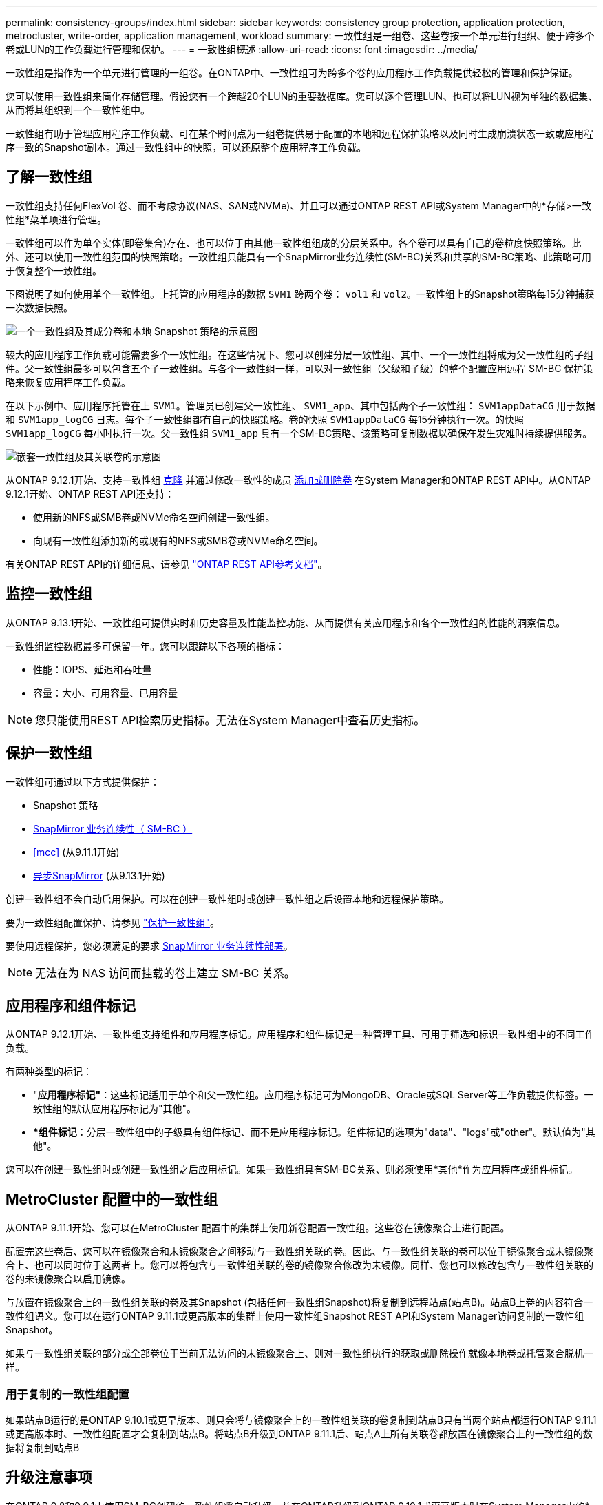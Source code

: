 ---
permalink: consistency-groups/index.html 
sidebar: sidebar 
keywords: consistency group protection, application protection, metrocluster, write-order, application management, workload 
summary: 一致性组是一组卷、这些卷按一个单元进行组织、便于跨多个卷或LUN的工作负载进行管理和保护。 
---
= 一致性组概述
:allow-uri-read: 
:icons: font
:imagesdir: ../media/


[role="lead"]
一致性组是指作为一个单元进行管理的一组卷。在ONTAP中、一致性组可为跨多个卷的应用程序工作负载提供轻松的管理和保护保证。

您可以使用一致性组来简化存储管理。假设您有一个跨越20个LUN的重要数据库。您可以逐个管理LUN、也可以将LUN视为单独的数据集、从而将其组织到一个一致性组中。

一致性组有助于管理应用程序工作负载、可在某个时间点为一组卷提供易于配置的本地和远程保护策略以及同时生成崩溃状态一致或应用程序一致的Snapshot副本。通过一致性组中的快照，可以还原整个应用程序工作负载。



== 了解一致性组

一致性组支持任何FlexVol 卷、而不考虑协议(NAS、SAN或NVMe)、并且可以通过ONTAP REST API或System Manager中的*存储>一致性组*菜单项进行管理。

一致性组可以作为单个实体(即卷集合)存在、也可以位于由其他一致性组组成的分层关系中。各个卷可以具有自己的卷粒度快照策略。此外、还可以使用一致性组范围的快照策略。一致性组只能具有一个SnapMirror业务连续性(SM-BC)关系和共享的SM-BC策略、此策略可用于恢复整个一致性组。

下图说明了如何使用单个一致性组。上托管的应用程序的数据 `SVM1` 跨两个卷： `vol1` 和 `vol2`。一致性组上的Snapshot策略每15分钟捕获一次数据快照。

image:../media/consistency-group-single-diagram.gif["一个一致性组及其成分卷和本地 Snapshot 策略的示意图"]

较大的应用程序工作负载可能需要多个一致性组。在这些情况下、您可以创建分层一致性组、其中、一个一致性组将成为父一致性组的子组件。父一致性组最多可以包含五个子一致性组。与各个一致性组一样，可以对一致性组（父级和子级）的整个配置应用远程 SM-BC 保护策略来恢复应用程序工作负载。

在以下示例中、应用程序托管在上 `SVM1`。管理员已创建父一致性组、 `SVM1_app`、其中包括两个子一致性组： `SVM1appDataCG` 用于数据和 `SVM1app_logCG` 日志。每个子一致性组都有自己的快照策略。卷的快照 `SVM1appDataCG` 每15分钟执行一次。的快照 `SVM1app_logCG` 每小时执行一次。父一致性组 `SVM1_app` 具有一个SM-BC策略、该策略可复制数据以确保在发生灾难时持续提供服务。

image:../media/consistency-group-nested-diagram.gif["嵌套一致性组及其关联卷的示意图"]

从ONTAP 9.12.1开始、支持一致性组 xref:clone-task.html[克隆] 并通过修改一致性的成员 xref:modify-task.html[添加或删除卷] 在System Manager和ONTAP REST API中。从ONTAP 9.12.1开始、ONTAP REST API还支持：

* 使用新的NFS或SMB卷或NVMe命名空间创建一致性组。
* 向现有一致性组添加新的或现有的NFS或SMB卷或NVMe命名空间。


有关ONTAP REST API的详细信息、请参见 https://docs.netapp.com/us-en/ontap-automation/reference/api_reference.html#access-a-copy-of-the-ontap-rest-api-reference-documentation["ONTAP REST API参考文档"]。



== 监控一致性组

从ONTAP 9.13.1开始、一致性组可提供实时和历史容量及性能监控功能、从而提供有关应用程序和各个一致性组的性能的洞察信息。

一致性组监控数据最多可保留一年。您可以跟踪以下各项的指标：

* 性能：IOPS、延迟和吞吐量
* 容量：大小、可用容量、已用容量



NOTE: 您只能使用REST API检索历史指标。无法在System Manager中查看历史指标。



== 保护一致性组

一致性组可通过以下方式提供保护：

* Snapshot 策略
* xref:../smbc/index.html[SnapMirror 业务连续性（ SM-BC ）]
* <<mcc>> (从9.11.1开始)
* xref:../data-protection/snapmirror-disaster-recovery-concept.html[异步SnapMirror] (从9.13.1开始)


创建一致性组不会自动启用保护。可以在创建一致性组时或创建一致性组之后设置本地和远程保护策略。

要为一致性组配置保护、请参见 link:protect-task.html["保护一致性组"]。

要使用远程保护，您必须满足的要求 xref:../smbc/smbc_plan_prerequisites.html#licensing[SnapMirror 业务连续性部署]。


NOTE: 无法在为 NAS 访问而挂载的卷上建立 SM-BC 关系。



== 应用程序和组件标记

从ONTAP 9.12.1开始、一致性组支持组件和应用程序标记。应用程序和组件标记是一种管理工具、可用于筛选和标识一致性组中的不同工作负载。

有两种类型的标记：

* "*应用程序标记"*：这些标记适用于单个和父一致性组。应用程序标记可为MongoDB、Oracle或SQL Server等工作负载提供标签。一致性组的默认应用程序标记为"其他"。
* **组件标记*：分层一致性组中的子级具有组件标记、而不是应用程序标记。组件标记的选项为"data"、"logs"或"other"。默认值为"其他"。


您可以在创建一致性组时或创建一致性组之后应用标记。如果一致性组具有SM-BC关系、则必须使用*其他*作为应用程序或组件标记。



== MetroCluster 配置中的一致性组

从ONTAP 9.11.1开始、您可以在MetroCluster 配置中的集群上使用新卷配置一致性组。这些卷在镜像聚合上进行配置。

配置完这些卷后、您可以在镜像聚合和未镜像聚合之间移动与一致性组关联的卷。因此、与一致性组关联的卷可以位于镜像聚合或未镜像聚合上、也可以同时位于这两者上。您可以将包含与一致性组关联的卷的镜像聚合修改为未镜像。同样、您也可以修改包含与一致性组关联的卷的未镜像聚合以启用镜像。

与放置在镜像聚合上的一致性组关联的卷及其Snapshot (包括任何一致性组Snapshot)将复制到远程站点(站点B)。站点B上卷的内容符合一致性组语义。您可以在运行ONTAP 9.11.1或更高版本的集群上使用一致性组Snapshot REST API和System Manager访问复制的一致性组Snapshot。

如果与一致性组关联的部分或全部卷位于当前无法访问的未镜像聚合上、则对一致性组执行的获取或删除操作就像本地卷或托管聚合脱机一样。



=== 用于复制的一致性组配置

如果站点B运行的是ONTAP 9.10.1或更早版本、则只会将与镜像聚合上的一致性组关联的卷复制到站点B只有当两个站点都运行ONTAP 9.11.1或更高版本时、一致性组配置才会复制到站点B。将站点B升级到ONTAP 9.11.1后、站点A上所有关联卷都放置在镜像聚合上的一致性组的数据将复制到站点B



== 升级注意事项

在ONTAP 9.8和9.9.1中使用SM-BC创建的一致性组将自动升级、并在ONTAP升级到ONTAP 9.10.1或更高版本时在System Manager中的*存储>一致性组*下进行管理。有关从ONTAP 9.8或9.9.1升级的详细信息、请参见 link:../smbc/smbc_admin_upgrade_and_revert_considerations.html["SM-BC 升级和还原注意事项"]。

一致性组快照ONTAP REST API可通过System Manager的一致性组界面和一致性组REST API端点进行管理。


NOTE: 使用ONTAPI命令创建的快照 `cg-start` 和 `cg-commit` 不会被识别为一致性组快照、因此无法通过System Manager的一致性组界面或ONTAP REST API中的一致性组端点进行管理。



== 支持的功能(按版本)

[cols="3,1,1,1,1"]
|===
|  | ONTAP 9.13.1 | ONTAP 9.12.1 | ONTAP 9.11.1 | ONTAP 9.10.1 


| 分层一致性组 | X | X | X | X 


| 本地Snapshot保护 | X | X | X | X 


| SnapMirror 业务连续性 | X | X | X | X 


| 支持 MetroCluster | X | X | X |  


| 两阶段提交(仅限REST API) | X | X | X |  


| 应用程序和组件标记 | X | X |  |  


| 克隆一致性组 | X | X |  |  


| 添加和删除卷 | X | X |  |  


| 使用新NAS卷创建CGS | X | 仅限REST API |  |  


| 使用新NVMe命名卷创建CGS | X | 仅限REST API |  |  


| 在子一致性组之间移动卷 | X |  |  |  


| 修改一致性组几何结构 | X |  |  |  


| 监控 | X |  |  |  


| 异步SnapMirror (仅限单个一致性组) | X |  |  |  
|===


== 了解有关一致性组的更多信息

video::j0jfXDcdyzE[youtube,width=848,height=480]
.更多信息
* link:https://docs.netapp.com/us-en/ontap-automation/["ONTAP 自动化文档"^]
* xref:../smbc/index.html[SnapMirror 业务连续性]
* xref:../data-protection/snapmirror-disaster-recovery-concept.html[异步 SnapMirror 灾难恢复基础知识]
* link:https://docs.netapp.com/us-en/ontap-metrocluster/["MetroCluster 文档"]

